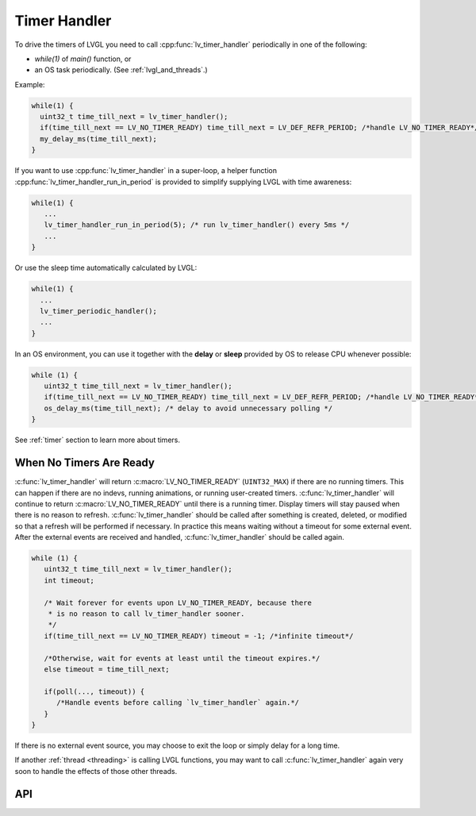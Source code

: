 .. _timer_handler:

=============
Timer Handler
=============

To drive the timers of LVGL you need to call :cpp:func:`lv_timer_handler`
periodically in one of the following:

- *while(1)* of *main()* function, or
- an OS task periodically.  (See :ref:`lvgl_and_threads`.)

.. image:: /_static/images/intro_data_flow.png
   :scale: 75 %
   :alt:  LVGL Data Flow
   :align:  center

Example:

.. code-block:: c

   while(1) {
     uint32_t time_till_next = lv_timer_handler();
     if(time_till_next == LV_NO_TIMER_READY) time_till_next = LV_DEF_REFR_PERIOD; /*handle LV_NO_TIMER_READY*/
     my_delay_ms(time_till_next);
   }

If you want to use :cpp:func:`lv_timer_handler` in a super-loop, a helper
function :cpp:func:`lv_timer_handler_run_in_period` is provided to simplify
supplying LVGL with time awareness:

.. code-block:: c

   while(1) {
      ...
      lv_timer_handler_run_in_period(5); /* run lv_timer_handler() every 5ms */
      ...
   }

Or use the sleep time automatically calculated by LVGL:

.. code-block:: c

   while(1) {
     ...
     lv_timer_periodic_handler();
     ...
   }

In an OS environment, you can use it together with the **delay** or
**sleep** provided by OS to release CPU whenever possible:

.. code-block:: c

   while (1) {
      uint32_t time_till_next = lv_timer_handler();
      if(time_till_next == LV_NO_TIMER_READY) time_till_next = LV_DEF_REFR_PERIOD; /*handle LV_NO_TIMER_READY*/
      os_delay_ms(time_till_next); /* delay to avoid unnecessary polling */
   }

See :ref:`timer` section to learn more about timers.


.. _timer_handler_no_timer_ready:

When No Timers Are Ready
************************

:c:func:`lv_timer_handler` will return :c:macro:`LV_NO_TIMER_READY` (``UINT32_MAX``)
if there are no running timers. This can happen if there are no indevs, running
animations, or running user-created timers. :c:func:`lv_timer_handler` will continue
to return :c:macro:`LV_NO_TIMER_READY` until there is a running timer. Display
timers will stay paused when there is no reason to refresh.
:c:func:`lv_timer_handler` should be called after something is created, deleted, or
modified so that a refresh will be performed if necessary. In practice this means
waiting without a timeout for some external event. After the
external events are received and handled, :c:func:`lv_timer_handler` should be
called again.

.. code-block:: c

   while (1) {
      uint32_t time_till_next = lv_timer_handler();
      int timeout;

      /* Wait forever for events upon LV_NO_TIMER_READY, because there
       * is no reason to call lv_timer_handler sooner.
       */
      if(time_till_next == LV_NO_TIMER_READY) timeout = -1; /*infinite timeout*/

      /*Otherwise, wait for events at least until the timeout expires.*/
      else timeout = time_till_next;

      if(poll(..., timeout)) {
         /*Handle events before calling `lv_timer_handler` again.*/
      }
   }

If there is no external event source, you may choose to exit the loop or simply
delay for a long time.

If another :ref:`thread <threading>` is
calling LVGL functions, you may want to call :c:func:`lv_timer_handler` again
very soon to handle the effects of those other threads.


API
***
